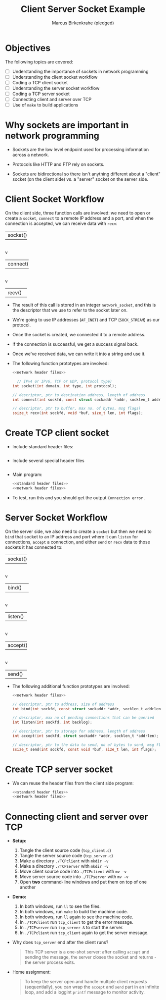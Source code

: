 #+title: Client Server Socket Example
#+author: Marcus Birkenkrahe (pledged)
#+SEQ_TODO: TODO NEXT IN_PROGRESS | DONE
#+startup: overview hideblocks indent entitiespretty:
#+property: header-args:C :main yes :includes <stdio.h> :results output :exports both:
#+property: header-args:python :session *Python* :python python3 :results output :exports both:
#+property: header-args: R :session *R* :results output :exports both:
#+property: header-args:C++ :main yes :includes <iostream> :results output :exports both:
* Objectives

The following topics are covered:

- [ ] Understanding the importance of sockets in network programming
- [ ] Understanding the client socket workflow
- [ ] Coding a TCP client socket
- [ ] Understanding the server socket workflow
- [ ] Coding a TCP server socket
- [ ] Connecting client and server over TCP
- [ ] Use of ~make~ to build applications

* Why sockets are important in network programming

- Sockets are the low level endpoint used for processing information
  across a network.

- Protocols like HTTP and FTP rely on sockets.

- Sockets are bidirectional so there isn't anything different about a
  "client" socket (on the client side) vs. a "server" socket on the
  server side.

* Client Socket Workflow

On the client side, three function calls are involved: we need to open
or create a ~socket~, ~connect~ to a remote IP address and a port, and
when the connection is accepted, we can receive data with ~recv~:

#+attr_html: :width 400px :float nil:
#+BEGIN_EXAMPLE org
+---------+
| socket()|
+---------+
     |
     v
+----------+
| connect()|
+----------+
     |
     v
+---------+
| recv()  |
+---------+
#+END_EXAMPLE

- The result of this call is stored in an integer =network_socket=, and
  this is the descriptor that we use to refer to the socket later on.
- We're going to use IP addresses (~AF_INET~) and TCP (~SOCK_STREAM~) as
  our protocol.
- Once the socket is created, we connected it to a remote address.
- If the connection is successful, we get a success signal back.
- Once we've received data, we can write it into a string and use it.

- The following function prototypes are involved:
  #+begin_src C :results none :noweb yes
    <<network header files>>

      // IPv4 or IPv6, TCP or UDP, protocol type)
    int socket(int domain, int type, int protocol);

    // descriptor, ptr to destination address, length of address
    int connect(int sockfd, const struct sockaddr *addr, socklen_t addrlen);

    // descriptor, ptr to buffer, max no. of bytes, msg flags)
    ssize_t recv(int sockfd, void *buf, size_t len, int flags);
  #+end_src

* Create TCP client socket

- Include standard header files:
  #+name: standard header files
  #+begin_src C :results none

  #+end_src

- Include several special header files
  #+name: network header files
  #+begin_src C :results none

  #+end_src

- Main program:
  #+begin_src C :noweb yes :tangle ./src/tcp_client.c :includes :main no
    <<standard header files>>
    <<network header files>>

  #+end_src

- To test, run this and you should get the output =Connection error.=

* Server Socket Workflow

On the server side, we also need to create a ~socket~ but then we need
to ~bind~ that socket to an IP address and port where it can ~listen~ for
connections, ~accept~ a connection, and either ~send~ or ~recv~ data to
those sockets it has connected to:

#+attr_html: :width 400px :float nil:
#+BEGIN_EXAMPLE org
+---------+
| socket()|
+---------+
     |
     v
+----------+
| bind()   |
+----------+
     |
     v
+---------+
| listen()|
+---------+
     |
     v
+---------+
| accept()|
+---------+
     |
     v
+---------+
| send()  |
+---------+
#+END_EXAMPLE

- The following additional function prototypes are involved:
  #+begin_src C :results none :noweb yesn
    <<network header files>>

    // descriptor, ptr to address, size of address
    int bind(int sockfd, const struct sockaddr *addr, socklen_t addrlen);

    // descriptor, max no of pending connections that can be queried
    int listen(int sockfd, int backlog);

    // descriptor, ptr to storage for address, length of address
    int accept(int sockfd, struct sockaddr *addr, socklen_t *addrlen);

    // descriptor, ptr to the data to send, no of bytes to send, msg flags
    ssize_t send(int sockfd, const void *buf, size_t len, int flags);
  #+end_src

* Create TCP server socket

- We can reuse the header files from the client side program:
  #+begin_src C :noweb yes :tangle ./src/tcp_server.c :includes :main no
    <<standard header files>>
    <<network header files>>

  #+end_src

* Connecting client and server over TCP

- *Setup:*
  1. Tangle the client source code (=tcp_client.c=)
  2. Tangle the server source code (=tcp_server.c=)
  3. Make a directory =./TCPclient= with ~mkdir -v~
  4. Make a directory =./TCPserver= with ~mkdir -v~
  5. Move client source code into =./TCPclient= with ~mv -v~
  6. Move server source code into =./TCPserver= with ~mv -v~
  7. Open *two* command-line windows and put them on top of one another

- *Demo:*
  1. In both windows, run ~ll~ to see the files.
  2. In both windows, run ~make~ to build the machine code.
  3. In both windows, run ~ll~ again to see the machine code.
  4. In =./TCPclient= run =tcp_client= to get the error message.
  5. In =./TCPserver= run =tcp_server &= to start the server.
  6. In =./TCPclient= run =tcp_client= again to get the server message.

- Why does =tcp_server= end after the client runs?
  #+begin_quote
  This TCP server is a one-shot server: after calling ~accept~ and
  sending the message, the server closes the socket and returns - the
  server process exits.
  #+end_quote

- Home assignment:
  #+begin_quote
  To keep the server open and handle multiple client requests
  (sequentially), you can wrap the ~accept~ and ~send~ part in an infinite
  loop, and add a loggint ~printf~ message to monitor activity.
  #+end_quote
  

